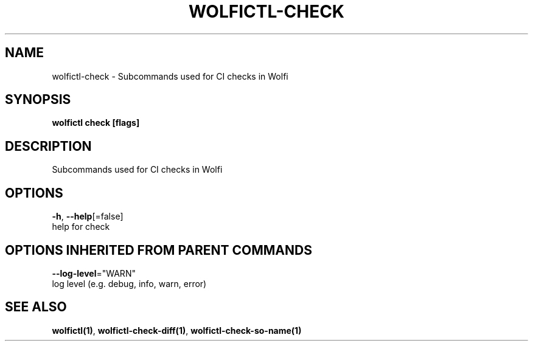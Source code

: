 .TH "WOLFICTL\-CHECK" "1" "" "Auto generated by spf13/cobra" "" 
.nh
.ad l


.SH NAME
.PP
wolfictl\-check \- Subcommands used for CI checks in Wolfi


.SH SYNOPSIS
.PP
\fBwolfictl check [flags]\fP


.SH DESCRIPTION
.PP
Subcommands used for CI checks in Wolfi


.SH OPTIONS
.PP
\fB\-h\fP, \fB\-\-help\fP[=false]
    help for check


.SH OPTIONS INHERITED FROM PARENT COMMANDS
.PP
\fB\-\-log\-level\fP="WARN"
    log level (e.g. debug, info, warn, error)


.SH SEE ALSO
.PP
\fBwolfictl(1)\fP, \fBwolfictl\-check\-diff(1)\fP, \fBwolfictl\-check\-so\-name(1)\fP
